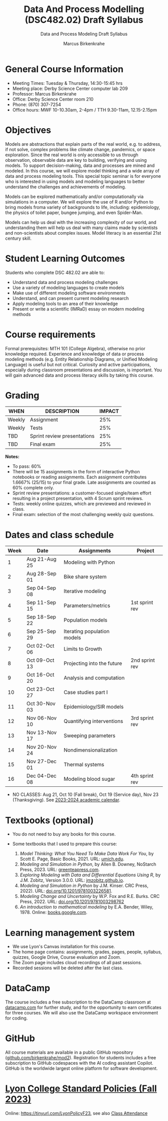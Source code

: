 #+TITLE:Data And Process Modelling (DSC482.02) Draft Syllabus
#+AUTHOR: Marcus Birkenkrahe
#+SUBTITLE: Data and Process Modeling Draft Syllabus
#+startup: overview hideblocks indent inlineimages
* General Course Information

- Meeting Times: Tuesday & Thursday, 14:30-15:45 hrs
- Meeting place: Derby Science Center computer lab 209
- Professor: Marcus Birkenkrahe
- Office: Derby Science Center room 210
- Phone: (870) 307-7254
- Office hours: MWF 10-10.30am, 2-4pm / TTH 9.30-11am, 12.15-2.15pm

* Objectives

Models are abstractions that explain parts of the real world,
e.g. to address, if not solve, complex problems like climate
change, pandemics, or space exploration. Since the real world is
only accessible to us through observation, observable data are key
to building, verifying and using models. To support
decision-making, data and processes are mined and modeled. In this
course, we will explore model thinking and a wide array of data and
process modeling tools. This special topic seminar is for everyone
who is interested in using models and modeling languages to better
understand the challenges and achievements of modeling.

Models can be explored mathematically and/or computationally via
simulations in a computer. We will explore the use of R and/or
Python to bring models froma variety of backgrounds to life,
including: epidemiology, the physics of toilet paper, bungee
jumping, and even Spider-Man.

Models can help us deal with the increasing complexity of our
world, and understanding them will help us deal with many claims
made by scientists and non-scientists about complex issues. Model
literacy is an essential 21st century skill.

* Student Learning Outcomes

Students who complete DSC 482.02 are able to:

- Understand data and process modeling challenges
- Use a variety of modeling languages to create models
- Make use of different modeling software environments
- Understand, and can present current modeling research
- Apply modeling tools to an area of their knowledge
- Present or write a scientific (IMRaD) essay on modern modeling
  methods

* Course requirements

Formal prerequisites: MTH 101 (College Algebra), otherwise no prior
knowledge required. Experience and knowledge of data or process
modeling methods (e.g. Entity Relationship Diagrams, or Unified
Modeling Language) is useful but not critical. Curiosity and active
participations, especially during classroom presentations and
discussion, is important. You will gain advanced data and process
literacy skills by taking this course.

* Grading

| WHEN   | DESCRIPTION                 | IMPACT |
|--------+-----------------------------+--------|
| Weekly | Assignment                  |    25% |
| Weekly | Tests                       |    25% |
| TBD    | Sprint review presentations |    25% |
| TBD    | Final exam                  |    25% |

*Notes:*
- To pass: 60%
- There will be 15 assignments in the form of interactive Python
  notebooks or reading assignments. Each assignment contributes
  1.6667% (25/15) to your final grade. Late assignments are counted as
  60% complete only.
- Sprint review presentations: a customer-focused single/team effort
  resulting in a project presentation, with 4 Scrum sprint reviews.
- Tests: weekly online quizzes, which are previewed and reviewed in
  class.
- Final exam: selection of the most challenging weekly quiz questions.

* Dates and class schedule

| Week | Date          | Assignments                 | Project        |
|------+---------------+-----------------------------+----------------|
|    1 | Aug 21-Aug 25 | Modeling with Python        |                |
|    2 | Aug 28-Sep 01 | Bike share system           |                |
|    3 | Sep 04-Sep 08 | Iterative modeling          |                |
|    4 | Sep 11-Sep 15 | Parameters/metrics          | 1st sprint rev |
|    5 | Sep 18-Sep 22 | Population models           |                |
|    6 | Sep 25-Sep 29 | Iterating population models |                |
|    7 | Oct 02-Oct 06 | Limits to Growth            |                |
|    8 | Oct 09-Oct 13 | Projecting into the future  | 2nd sprint rev |
|    9 | Oct 16-Oct 20 | Analysis and computation    |                |
|   10 | Oct 23-Oct 27 | Case studies part I         |                |
|   11 | Oct 30-Nov 03 | Epidemiology/SIR models     |                |
|   12 | Nov 06-Nov 10 | Quantifying interventions   | 3rd sprint rev |
|   13 | Nov 13-Nov 17 | Sweeping parameters         |                |
|   14 | Nov 20-Nov 24 | Nondimensionalization       |                |
|   15 | Nov 27-Dec 01 | Thermal systems             |                |
|   16 | Dec 04-Dec 08 | Modeling blood sugar        | 4th sprint rev |

- NO CLASSES: Aug 21, Oct 10 (Fall break), Oct 19 (Service day), Nov
  23 (Thanksgiving). See [[https://catalog.lyon.edu/202324-academic-calendar][2023-2024 academic calendar]].

* Textbooks (optional)

- You do not need to buy any books for this course.

- Some textbooks that I used to prepare this course:
  1) /Model Thinking: What You Need To Make Data Work For You/, by
     Scott E. Page, Basic Books, 2021. URL: [[https://sites.lsa.umich.edu/scottepage/home/the-model-thinker/][umich.edu]].
  2) /Modeling and Simulation in Python/, by Allen B. Downey, NoStarch
     Press, 2023. URL: [[https://greenteapress.com/wp/modsimpy/][greenteapress.com]].
  3) /Exploring Modeling with Data and Differential Equations Using
     R/, by J.M. Zobitz, Version 3.0.0. URL: [[https://jmzobitz.github.io/ModelingWithR/][jmzobitz.github.io]].
  4) /Modeling and Simulation in Python/ by J.M. Kinser. CRC Press,
     2022). URL: [[https://doi.org/10.1201/9781003226581][doi.org/10.1201/9781003226581]].
  5) /Modeling Change and Uncertainty/ by W.P. Fox and R.E. Burks. CRC
     Press, 2022. URL: [[https://doi.org/10.1201/9781003298762][doi.org/10.1201/9781003298762]]
  6) /An introduction to mathematical modeling/ by E.A. Bender,
     Wiley, 1978. Online: [[https://www.google.com/books/edition/An_Introduction_to_Mathematical_Modeling/adf515kSDOkC?hl=en][books.google.com]].

* Learning management system

- We use Lyon's Canvas installation for this course.
- The home page contains: assignments, grades, pages, people,
  syllabus, quizzes, Google Drive, Course evaluation and Zoom.
- The Zoom page includes cloud recordings of all past sessions.
- Recorded sessions will be deleted after the last class.

* DataCamp

The course includes a free subscription to the DataCamp classroom at
[[https://datacamp.com/][datacamp.com]] for further study, and for the opportunity to earn
certificates for three courses. We will also use the DataCamp
workspace environment for coding.

* GitHub

All course materials are available in a public GitHub repository
([[https://github.com/birkenkrahe/mod2][github.com/birkenkrahe/mod2]]). Registration for students includes a
free subscription to GitHub codespaces with the AI coding assistant
Copilot. GitHub is the worldwide largest online platform for software
development.

* [[https://docs.google.com/document/d/1ZaoAIX7rdBOsRntBxPk7TK77Vld9NXECVLvT9_Jovwc/edit?usp=sharing][Lyon College Standard Policies (Fall 2023)]]

Online: https://tinyurl.com/LyonPolicyF23, see also [[https://catalog.lyon.edu/class-attendance][Class Attendance]]
